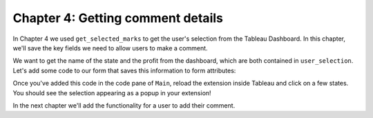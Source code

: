 Chapter 4: Getting comment details
==================================

In Chapter 4 we used ``get_selected_marks`` to get the user's selection from the Tableau Dashboard. In this chapter, we'll save the key fields we need to allow users to make a comment.

We want to get the name of the state and the profit from the dashboard, which are both contained in ``user_selection``. Let's add some code to our form that saves this information to form attributes:

.. code-block:: python
    :linenos:
    :emphasize-lines: 11-13, 20-31

    from ._anvil_designer import MainTemplate
    from anvil import *
    from anvil.tables import app_tables
    from anvil import tableau

    from trexjacket.api import get_dashboard
    dashboard = get_dashboard()

    class Main(MainTemplate):
      def __init__(self, **properties):
        self.state_name = None
        self.profit = None
        self.logged_in_user = None
        self.init_components(**properties)
        dashboard.register_event_handler('selection_changed', self.selection_changed_event_handler)

      def selection_changed_event_handler(self, event):
        user_selection = event.worksheet.get_selected_marks()

        if len(user_selection) == 0:
            self.state_name = None
            self.profit = None
            self.logged_in_user = None
        else:
            record = user_selection[0]
            self.state_name = record['State']
            self.profit = record['AGG(Profit Ratio)']
            self.logged_in_user = record['logged_in_user']

        msg = f"User: {self.logged_in_user}\nState: {self.state_name}\nProfit Ratio: {self.profit}"
        Notification(msg).show()

Once you've added this code in the code pane of ``Main``, reload the extension inside Tableau and click on a few states. You should see the selection appearing as a popup in your extension!


.. dropdown::
    :open:

    .. image:: https://extension-documentation.s3.amazonaws.com/tutorials/chat/markselected.gif

In the next chapter we'll add the functionality for a user to add their comment.
